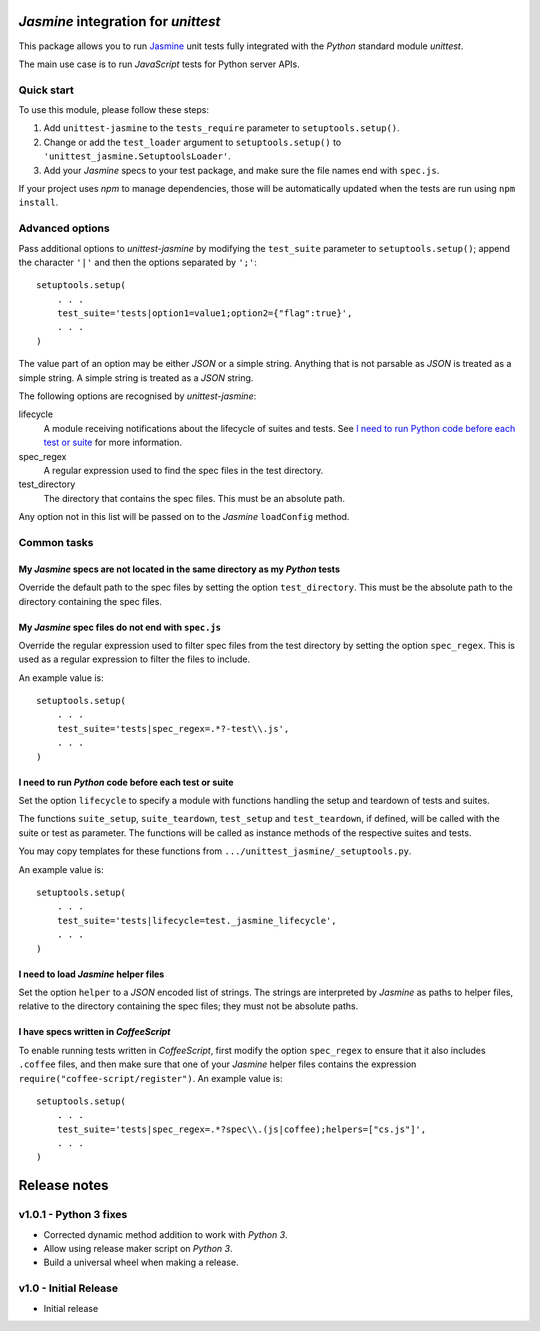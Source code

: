 *Jasmine* integration for *unittest*
====================================

This package allows you to run `Jasmine <http://jasmine.github.io/>`_ unit
tests fully integrated with the *Python* standard module *unittest*.

The main use case is to run *JavaScript* tests for Python server APIs.


Quick start
-----------

To use this module, please follow these steps:

1. Add ``unittest-jasmine`` to the ``tests_require`` parameter to
   ``setuptools.setup()``.
2. Change or add the ``test_loader`` argument to ``setuptools.setup()`` to
   ``'unittest_jasmine.SetuptoolsLoader'``.
3. Add your *Jasmine* specs to your test package, and make sure the file names
   end with ``spec.js``.

If your project uses *npm* to manage dependencies, those will be automatically
updated when the tests are run using ``npm install``.


Advanced options
----------------

Pass additional options to *unittest-jasmine* by modifying the ``test_suite``
parameter to ``setuptools.setup()``; append the character ``'|'`` and then
the options separated by ``';'``::

    setuptools.setup(
        . . .
        test_suite='tests|option1=value1;option2={"flag":true}',
        . . .
    )

The value part of an option may be either *JSON* or a simple string. Anything
that is not parsable as *JSON* is treated as a simple string. A simple string
is treated as a *JSON* string.

The following options are recognised by *unittest-jasmine*:

lifecycle
    A module receiving notifications about the lifecycle of suites and tests.
    See `I need to run Python code before each test or suite`_ for more
    information.

spec_regex
    A regular expression used to find the spec files in the test directory.

test_directory
    The directory that contains the spec files. This must be an absolute path.

Any option not in this list will be passed on to the *Jasmine* ``loadConfig``
method.


Common tasks
------------


My *Jasmine* specs are not located in the same directory as my *Python* tests
~~~~~~~~~~~~~~~~~~~~~~~~~~~~~~~~~~~~~~~~~~~~~~~~~~~~~~~~~~~~~~~~~~~~~~~~~~~~~

Override the default path to the spec files by setting the option
``test_directory``. This must be the absolute path to the directory containing
the spec files.


My *Jasmine* spec files do not end with ``spec.js``
~~~~~~~~~~~~~~~~~~~~~~~~~~~~~~~~~~~~~~~~~~~~~~~~~~~

Override the regular expression used to filter spec files from the test
directory by setting the option ``spec_regex``. This is used as a regular
expression to filter the files to include.

An example value is::

    setuptools.setup(
        . . .
        test_suite='tests|spec_regex=.*?-test\\.js',
        . . .
    )


I need to run *Python* code before each test or suite
~~~~~~~~~~~~~~~~~~~~~~~~~~~~~~~~~~~~~~~~~~~~~~~~~~~~~

Set the option ``lifecycle`` to specify a module with functions handling the
setup and teardown of tests and suites.

The functions ``suite_setup``, ``suite_teardown``, ``test_setup`` and
``test_teardown``, if defined, will be called with the suite or test as
parameter. The functions will be called as instance methods of the respective
suites and tests.

You may copy templates for these functions from
``.../unittest_jasmine/_setuptools.py``.

An example value is::

    setuptools.setup(
        . . .
        test_suite='tests|lifecycle=test._jasmine_lifecycle',
        . . .
    )


I need to load *Jasmine* helper files
~~~~~~~~~~~~~~~~~~~~~~~~~~~~~~~~~~~~~

Set the option ``helper`` to a *JSON* encoded list of strings. The strings are
interpreted by *Jasmine* as paths to helper files, relative to the directory
containing the spec files; they must not be absolute paths.


I have specs written in *CoffeeScript*
~~~~~~~~~~~~~~~~~~~~~~~~~~~~~~~~~~~~~~

To enable running tests written in *CoffeeScript*, first modify the option
``spec_regex`` to ensure that it also includes ``.coffee`` files, and then make
sure that one of your *Jasmine* helper files contains the expression
``require("coffee-script/register")``. An example value is::

    setuptools.setup(
        . . .
        test_suite='tests|spec_regex=.*?spec\\.(js|coffee);helpers=["cs.js"]',
        . . .
    )


Release notes
=============

v1.0.1 - Python 3 fixes
-----------------------
*  Corrected dynamic method addition to work with *Python 3*.
*  Allow using release maker script on *Python 3*.
*  Build a universal wheel when making a release.


v1.0 - Initial Release
----------------------
*  Initial release


